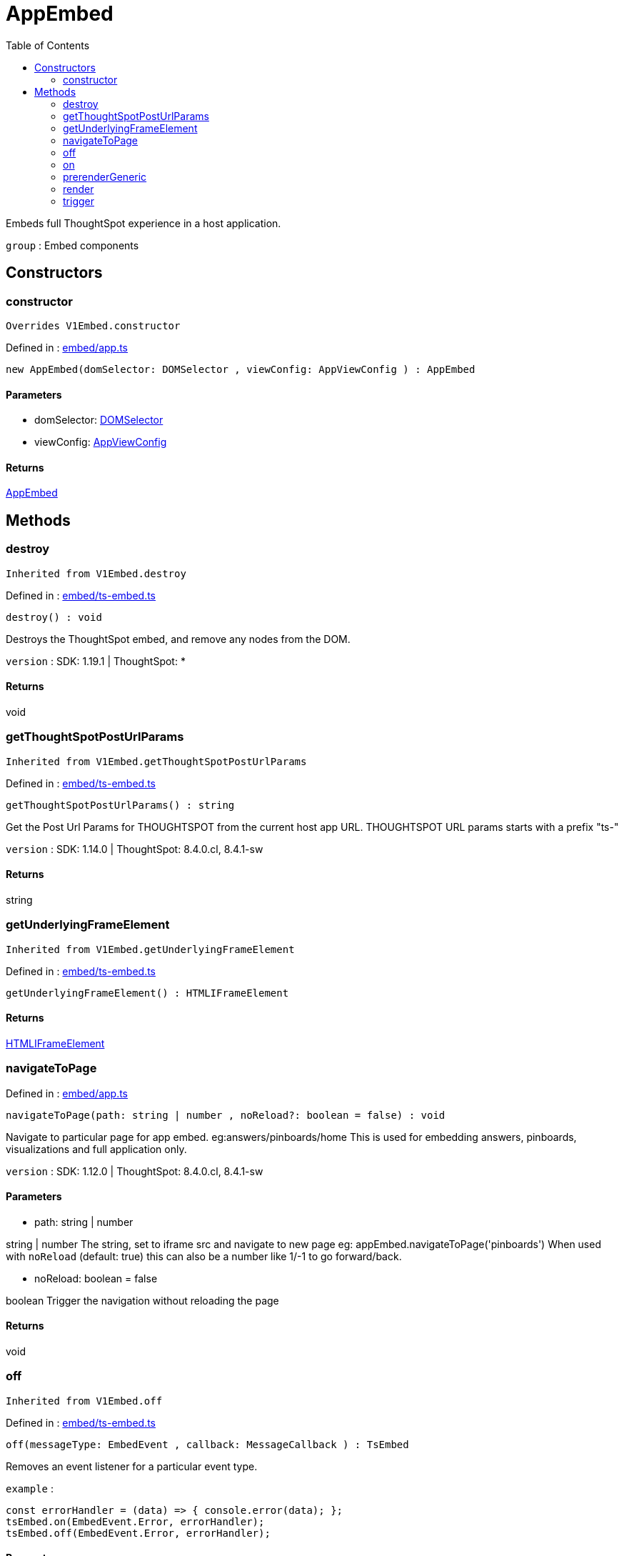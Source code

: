 :toc: true
:toclevels: 2
:page-title: AppEmbed
:page-pageid: Class/AppEmbed
:page-description: Embeds full ThoughtSpot experience in a host application.

= AppEmbed

Embeds full ThoughtSpot experience in a host application.



`group` : Embed components





== Constructors

=== constructor



`Overrides V1Embed.constructor`



Defined in : link:https://github.com/thoughtspot/visual-embed-sdk/blob/main/src/embed/app.ts#L124[embed/app.ts, window=_blank]

[source, js]
----

new AppEmbed(domSelector: DOMSelector , viewConfig: AppViewConfig ) : AppEmbed

----



==== Parameters

* domSelector: xref:DOMSelector.adoc[DOMSelector]



* viewConfig: xref:AppViewConfig.adoc[AppViewConfig]



==== Returns

xref:AppEmbed.adoc[AppEmbed]

== Methods

=== destroy





`Inherited from  V1Embed.destroy`

Defined in : link:https://github.com/thoughtspot/visual-embed-sdk/blob/main/src/embed/ts-embed.ts#L811[embed/ts-embed.ts, window=_blank]

[source, js]
----

destroy() : void

----

Destroys the ThoughtSpot embed, and remove any nodes from the DOM.



`version` : SDK: 1.19.1 | ThoughtSpot: *









==== Returns

void

=== getThoughtSpotPostUrlParams





`Inherited from  V1Embed.getThoughtSpotPostUrlParams`

Defined in : link:https://github.com/thoughtspot/visual-embed-sdk/blob/main/src/embed/ts-embed.ts#L783[embed/ts-embed.ts, window=_blank]

[source, js]
----

getThoughtSpotPostUrlParams() : string

----

Get the Post Url Params for THOUGHTSPOT from the current
host app URL.
THOUGHTSPOT URL params starts with a prefix "ts-"



`version` : SDK: 1.14.0 | ThoughtSpot: 8.4.0.cl, 8.4.1-sw









==== Returns

string

=== getUnderlyingFrameElement





`Inherited from  V1Embed.getUnderlyingFrameElement`

Defined in : link:https://github.com/thoughtspot/visual-embed-sdk/blob/main/src/embed/ts-embed.ts#L819[embed/ts-embed.ts, window=_blank]

[source, js]
----

getUnderlyingFrameElement() : HTMLIFrameElement

----







==== Returns

xref:HTMLIFrameElement.adoc[HTMLIFrameElement]

=== navigateToPage







Defined in : link:https://github.com/thoughtspot/visual-embed-sdk/blob/main/src/embed/app.ts#L274[embed/app.ts, window=_blank]

[source, js]
----

navigateToPage(path: string | number , noReload?: boolean = false) : void

----

Navigate to particular page for app embed. eg:answers/pinboards/home
This is used for embedding answers, pinboards, visualizations and full application
only.



`version` : SDK: 1.12.0 | ThoughtSpot: 8.4.0.cl, 8.4.1-sw





==== Parameters

* path: string | number


string | number The string, set to iframe src and navigate to new page
eg: appEmbed.navigateToPage('pinboards')
When used with `noReload` (default: true) this can also be a number
like 1/-1 to go forward/back.



* noReload: boolean = false


boolean Trigger the navigation without reloading the page



==== Returns

void

=== off





`Inherited from  V1Embed.off`

Defined in : link:https://github.com/thoughtspot/visual-embed-sdk/blob/main/src/embed/ts-embed.ts#L715[embed/ts-embed.ts, window=_blank]

[source, js]
----

off(messageType: EmbedEvent , callback: MessageCallback ) : TsEmbed

----

Removes an event listener for a particular event type.



`example` : 
```js
const errorHandler = (data) => { console.error(data); };
tsEmbed.on(EmbedEvent.Error, errorHandler);
tsEmbed.off(EmbedEvent.Error, errorHandler);
```





==== Parameters

* messageType: xref:EmbedEvent.adoc[EmbedEvent]


The message type



* callback: xref:MessageCallback.adoc[MessageCallback]


The callback to remove



==== Returns

xref:TsEmbed.adoc[TsEmbed]

=== on





`Inherited from  V1Embed.on`

Defined in : link:https://github.com/thoughtspot/visual-embed-sdk/blob/main/src/embed/ts-embed.ts#L886[embed/ts-embed.ts, window=_blank]

[source, js]
----

on(messageType: EmbedEvent , callback: MessageCallback , options?: MessageOptions = ...) : TsEmbed

----





`example` : 
```js
tsEmbed.on(EmbedEvent.Error, (data) => {
  console.error(data);
});
```



`example` : 
```js
tsEmbed.on(EmbedEvent.Save, (data) => {
  console.log("Answer save clicked", data);
}, {
  start: true // This will trigger the callback on start of save
});
```





==== Parameters

* messageType: xref:EmbedEvent.adoc[EmbedEvent]



* callback: xref:MessageCallback.adoc[MessageCallback]



* options: xref:MessageOptions.adoc[MessageOptions] = ...



==== Returns

xref:TsEmbed.adoc[TsEmbed]

=== prerenderGeneric





`Inherited from  V1Embed.prerenderGeneric`

Defined in : link:https://github.com/thoughtspot/visual-embed-sdk/blob/main/src/embed/ts-embed.ts#L831[embed/ts-embed.ts, window=_blank]

[source, js]
----

prerenderGeneric() : Promise<any>

----

Prerenders a generic instance of the TS component.
This means without the path but with the flags already applied.
This is useful for prerendering the component in the background.



`version` : SDK: 1.22.0








==== Returns

xref:Promise.adoc[Promise]<any>

=== render



`Overrides V1Embed.render`



Defined in : link:https://github.com/thoughtspot/visual-embed-sdk/blob/main/src/embed/app.ts#L302[embed/app.ts, window=_blank]

[source, js]
----

render() : AppEmbed

----

Renders the embedded application pages in the ThoughtSpot app.








==== Returns

xref:AppEmbed.adoc[AppEmbed]

=== trigger





`Inherited from  V1Embed.trigger`

Defined in : link:https://github.com/thoughtspot/visual-embed-sdk/blob/main/src/embed/ts-embed.ts#L758[embed/ts-embed.ts, window=_blank]

[source, js]
----

trigger(messageType: HostEvent , data?: any = {}) : Promise<any>

----

Triggers an event to the embedded app




==== Parameters

* messageType: xref:HostEvent.adoc[HostEvent]


The event type



* data: any = {}


The payload to send with the message




==== Returns

xref:Promise.adoc[Promise]<any>
